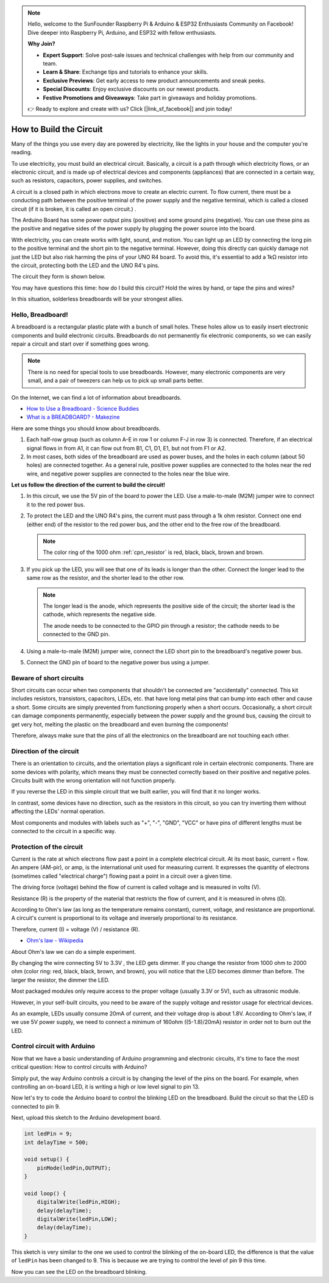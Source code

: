 .. note::

    Hello, welcome to the SunFounder Raspberry Pi & Arduino & ESP32 Enthusiasts Community on Facebook! Dive deeper into Raspberry Pi, Arduino, and ESP32 with fellow enthusiasts.

    **Why Join?**

    - **Expert Support**: Solve post-sale issues and technical challenges with help from our community and team.
    - **Learn & Share**: Exchange tips and tutorials to enhance your skills.
    - **Exclusive Previews**: Get early access to new product announcements and sneak peeks.
    - **Special Discounts**: Enjoy exclusive discounts on our newest products.
    - **Festive Promotions and Giveaways**: Take part in giveaways and holiday promotions.

    👉 Ready to explore and create with us? Click [|link_sf_facebook|] and join today!

How to Build the Circuit
========================

Many of the things you use every day are powered by electricity, like the lights in your house and the computer you're reading.

To use electricity, you must build an electrical circuit. Basically, a circuit is a path through which electricity flows, or an electronic circuit, and is made up of electrical devices and components (appliances) that are connected in a certain way, such as resistors, capacitors, power supplies, and switches.

.. image:: img/circuit.png
    :align: center
    :width: 250

.. raw:: html
    
    <br/>

A circuit is a closed path in which electrons move to create an electric current. To flow current, there must be a conducting path between the positive terminal of the power supply and the negative terminal, which is called a closed circuit (if it is broken, it is called an open circuit.) .



The Arduino Board has some power output pins (positive) and some ground pins (negative).
You can use these pins as the positive and negative sides of the power supply by plugging the power source into the board.

.. image:: img/08_circuit_1.png
    :align: center
    :width: 70%

With electricity, you can create works with light, sound, and motion.
You can light up an LED by connecting the long pin to the positive terminal and the short pin to the negative terminal.
However, doing this directly can quickly damage not just the LED but also risk harming the pins of your UNO R4 board. To avoid this, it's essential to add a 1kΩ resistor into the circuit, protecting both the LED and the UNO R4's pins.

The circuit they form is shown below.

.. image:: img/08_circuit_2.png
    :align: center
    :width: 65%

.. raw:: html
    
    <br/>

You may have questions this time: how do I build this circuit? Hold the wires by hand, or tape the pins and wires?

In this situation, solderless breadboards will be your strongest allies.

.. _bc_bb:

Hello, Breadboard!
------------------------------


A breadboard is a rectangular plastic plate with a bunch of small holes. 
These holes allow us to easily insert electronic components and build electronic circuits. 
Breadboards do not permanently fix electronic components, so we can easily repair a circuit and start over if something goes wrong.

.. note::
    There is no need for special tools to use breadboards. However, many electronic components are very small, and a pair of tweezers can help us to pick up small parts better.

On the Internet, we can find a lot of information about breadboards.

* `How to Use a Breadboard - Science Buddies <https://www.sciencebuddies.org/science-fair-projects/references/how-to-use-a-breadboard#pth-smd>`_

* `What is a BREADBOARD? - Makezine <https://cdn.makezine.com/uploads/2012/10/breadboardworkshop.pdf>`_


Here are some things you should know about breadboards.

.. image:: ../components/img/breadboard_internal.png
    :align: center
    :width: 85%

.. raw:: html

   <br/>

#. Each half-row group (such as column A-E in row 1 or column F-J in row 3) is connected. Therefore, if an electrical signal flows in from A1, it can flow out from B1, C1, D1, E1, but not from F1 or A2.

#. In most cases, both sides of the breadboard are used as power buses, and the holes in each column (about 50 holes) are connected together. As a general rule, positive power supplies are connected to the holes near the red wire, and negative power supplies are connected to the holes near the blue wire.

**Let us follow the direction of the current to build the circuit!**

.. image:: img/08_circuit_3.png
    :align: center
    :width: 60%

.. raw:: html
    
    <br/>

1. In this circuit, we use the 5V pin of the board to power the LED. Use a male-to-male (M2M) jumper wire to connect it to the red power bus.
#. To protect the LED and the UNO R4's pins, the current must pass through a 1k ohm resistor. Connect one end (either end) of the resistor to the red power bus, and the other end to the free row of the breadboard.

   .. note::
        The color ring of the 1000 ohm :ref:`cpn_resistor` is red, black, black, brown and brown.

#. If you pick up the LED, you will see that one of its leads is longer than the other. Connect the longer lead to the same row as the resistor, and the shorter lead to the other row.

   .. note::
        The longer lead is the anode, which represents the positive side of the circuit; the shorter lead is the cathode, which represents the negative side. 

        The anode needs to be connected to the GPIO pin through a resistor; the cathode needs to be connected to the GND pin.

#. Using a male-to-male (M2M) jumper wire, connect the LED short pin to the breadboard's negative power bus.
#. Connect the GND pin of board to the negative power bus using a jumper.

Beware of short circuits
------------------------------
Short circuits can occur when two components that shouldn't be connected are "accidentally" connected. 
This kit includes resistors, transistors, capacitors, LEDs, etc. that have long metal pins that can bump into each other and cause a short. Some circuits are simply prevented from functioning properly when a short occurs. Occasionally, a short circuit can damage components permanently, especially between the power supply and the ground bus, causing the circuit to get very hot, melting the plastic on the breadboard and even burning the components!

Therefore, always make sure that the pins of all the electronics on the breadboard are not touching each other.

Direction of the circuit
-------------------------------
There is an orientation to circuits, and the orientation plays a significant role in certain electronic components. There are some devices with polarity, which means they must be connected correctly based on their positive and negative poles. Circuits built with the wrong orientation will not function properly.

.. image:: img/08_circuit_4.png
    :align: center
    :width: 60%

.. raw:: html
    
    <br/>

If you reverse the LED in this simple circuit that we built earlier, you will find that it no longer works.

In contrast, some devices have no direction, such as the resistors in this circuit, so you can try inverting them without affecting the LEDs' normal operation.

Most components and modules with labels such as "+", "-", "GND", "VCC" or have pins of different lengths must be connected to the circuit in a specific way.


Protection of the circuit
-------------------------------------

Current is the rate at which electrons flow past a point in a complete electrical circuit. At its most basic, current = flow. An ampere (AM-pir), or amp, is the international unit used for measuring current. It expresses the quantity of electrons (sometimes called "electrical charge") flowing past a point in a circuit over a given time.

The driving force (voltage) behind the flow of current is called voltage and is measured in volts (V).

Resistance (R) is the property of the material that restricts the flow of current, and it is measured in ohms (Ω).

According to Ohm's law (as long as the temperature remains constant), current, voltage, and resistance are proportional.
A circuit's current is proportional to its voltage and inversely proportional to its resistance. 

Therefore, current (I) = voltage (V) / resistance (R).

* `Ohm's law - Wikipedia <https://en.wikipedia.org/wiki/Ohm%27s_law>`_

About Ohm's law we can do a simple experiment.

.. image:: img/08_circuit_5.png
    :width: 55%

By changing the wire connecting 5V to 3.3V , the LED gets dimmer.
If you change the resistor from 1000 ohm to 2000 ohm (color ring: red, black, black, brown, and brown), you will notice that the LED becomes dimmer than before. The larger the resistor, the dimmer the LED.

Most packaged modules only require access to the proper voltage (usually 3.3V or 5V), such as ultrasonic module.

However, in your self-built circuits, you need to be aware of the supply voltage and resistor usage for electrical devices.


As an example, LEDs usually consume 20mA of current, and their voltage drop is about 1.8V. According to Ohm's law, if we use 5V power supply, we need to connect a minimum of 160ohm ((5-1.8)/20mA) resistor in order not to burn out the LED.



Control circuit with Arduino
--------------------------------

Now that we have a basic understanding of Arduino programming and electronic circuits, it's time to face the most critical question: How to control circuits with Arduino?

Simply put, the way Arduino controls a circuit is by changing the level of the pins on the board. For example, when controlling an on-board LED, it is writing a high or low level signal to pin 13.


Now let's try to code the Arduino board to control the blinking LED on the breadboard. Build the circuit so that the LED is connected to pin 9.

.. image:: img/08_circuit_6.png
    :width: 400
    :align: center


Next, upload this sketch to the Arduino development board.

.. code-block:: C

    int ledPin = 9;
    int delayTime = 500;

    void setup() {
        pinMode(ledPin,OUTPUT); 
    }

    void loop() {
        digitalWrite(ledPin,HIGH); 
        delay(delayTime); 
        digitalWrite(ledPin,LOW); 
        delay(delayTime);
    }

This sketch is very similar to the one we used to control the blinking of the on-board LED, the difference is that the value of ``ledPin`` has been changed to 9.
This is because we are trying to control the level of pin 9 this time.

Now you can see the LED on the breadboard blinking.
